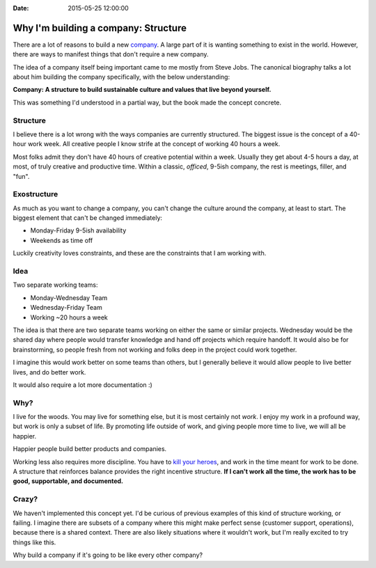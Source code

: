 :Date: 2015-05-25 12:00:00

Why I'm building a company: Structure
=====================================

..  * You are more than your job
	* We only get part of your creative output -- and that's okay
	* Incentives matter

There are a lot of reasons to build a new `company`_.
A large part of it is wanting something to exist in the world.
However,
there are ways to manifest things that don't require a new company.

The idea of a company itself being important came to me mostly from Steve Jobs.
The canonical biography talks a lot about him building the company specifically,
with the below understanding:

**Company: A structure to build sustainable culture and values that live beyond yourself.**

This was something I'd understood in a partial way,
but the book made the concept concrete.

.. _company: https://readthedocs.com

Structure
---------

I believe there is a lot wrong with the ways companies are currently structured.
The biggest issue is the concept of a 40-hour work week.
All creative people I know strife at the concept of working 40 hours a week.

Most folks admit they don't have 40 hours of creative potential within a week.
Usually they get about 4-5 hours a day,
at most,
of truly creative and productive time.
Within a classic, *officed*, 9-5ish company,
the rest is meetings, filler, and "fun".

Exostructure
------------

As much as you want to change a company,
you can't change the culture around the company,
at least to start.
The biggest element that can't be changed immediately:

* Monday-Friday 9-5ish availability
* Weekends as time off

Luckily creativity loves constraints,
and these are the constraints that I am working with.

Idea
----

Two separate working teams:

* Monday-Wednesday Team
* Wednesday-Friday Team
* Working ~20 hours a week

The idea is that there are two separate teams working on either the same or similar projects.
Wednesday would be the shared day where people would transfer knowledge and hand off projects which require handoff.
It would also be for brainstorming,
so people fresh from not working and folks deep in the project could work together.

I imagine this would work better on some teams than others,
but I generally believe it would allow people to live better lives,
and do better work.

It would also require a lot more documentation :)

Why?
----

I live for the woods.
You may live for something else,
but it is most certainly not *work*.
I enjoy my work in a profound way,
but work is only a subset of life.
By promoting life outside of work,
and giving people more time to live,
we will all be happier.

Happier people build better products and companies.

Working less also requires more discipline.
You have to `kill your heroes`_,
and work in the time meant for work to be done.
A structure that reinforces balance provides the right incentive structure.
**If I can't work all the time,
the work has to be good,
supportable,
and documented.**

.. _kill your heroes: https://al3x.net/2010/01/09/dont-be-a-hero.html

Crazy?
------

We haven't implemented this concept yet.
I'd be curious of previous examples of this kind of structure working,
or failing.
I imagine there are subsets of a company where this might make perfect sense (customer support, operations),
because there is a shared context.
There are also likely situations where it wouldn't work,
but I'm really excited to try things like this.

Why build a company if it's going to be like every other company?

